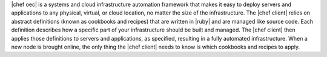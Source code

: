 .. The contents of this file are included in multiple topics.
.. This file should not be changed in a way that hinders its ability to appear in multiple documentation sets.


|chef oec| is a systems and cloud infrastructure automation framework that makes it easy to deploy servers and applications to any physical, virtual, or cloud location, no matter the size of the infrastructure. The |chef client| relies on abstract definitions (known as cookbooks and recipes) that are written in |ruby| and are managed like source code. Each definition describes how a specific part of your infrastructure should be built and managed. The |chef client| then applies those definitions to servers and applications, as specified, resulting in a fully automated infrastructure. When a new node is brought online, the only thing the |chef client| needs to know is which cookbooks and recipes to apply.